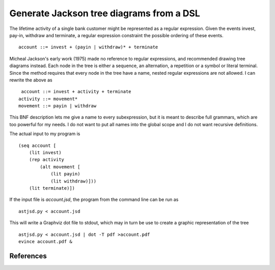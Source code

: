 Generate Jackson tree diagrams from a DSL
=========================================

The lifetime activity of a single bank customer might be represented
as a regular expression. Given the events invest, pay-in, withdraw and
terminate, a regular expression constraint the possible ordering of
these events. ::

    account ::= invest + (payin | withdraw)* + terminate

Micheal Jackson's early work (1975) made no reference to regular
expressions, and recommended drawing tree diagrams instead. Each node
in the tree is either a sequence, an alternation, a repetition or a
symbol or literal terminal. Since the method requires that every node
in the tree have a name, nested regular expressions are not allowed. I
can rewrite the above as ::

     account ::= invest + activity + terminate
    activity ::= movement*
    movement ::= payin | withdraw

This BNF description lets me give a name to every subexpression, but
it is meant to describe full grammars, which are too powerful for my
needs. I do not want to put all names into the global scope and I do
not want recursive definitions.

The actual input to my program is ::

    (seq account [
        (lit invest)
        (rep activity
            (alt movement [
                (lit payin)
                (lit withdraw)]))
        (lit terminate)])

If the input file is `account.jsd`, the program from the command line
can be run as ::

    astjsd.py < account.jsd

This will write a Graphviz dot file to stdout, which may in turn be
use to create a graphic representation of the tree ::

    astjsd.py < account.jsd | dot -T pdf >account.pdf
    evince account.pdf &

.. image:: account/account.gif

References
----------	   

